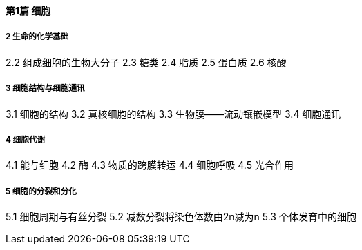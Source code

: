 ==== 第1篇 细胞

===== 2 生命的化学基础

2.2 组成细胞的生物大分子
2.3 糖类
2.4 脂质
2.5 蛋白质 
2.6 核酸 

===== 3 细胞结构与细胞通讯 

3.1 细胞的结构 
3.2 真核细胞的结构 
3.3 生物膜——流动镶嵌模型 
3.4 细胞通讯

===== 4 细胞代谢 

4.1 能与细胞 
4.2 酶 
4.3 物质的跨膜转运
4.4 细胞呼吸 
4.5 光合作用 

===== 5 细胞的分裂和分化 

5.1 细胞周期与有丝分裂 
5.2 减数分裂将染色体数由2n减为n 
5.3 个体发育中的细胞

